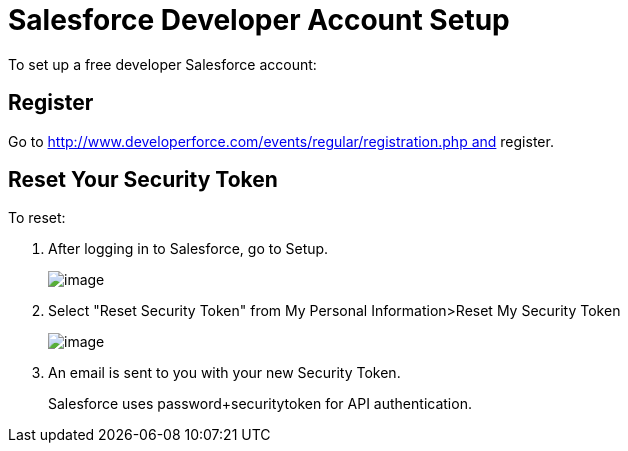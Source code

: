 = Salesforce Developer Account Setup
:keywords: cloudhub, salesforce

To set up a free developer Salesforce account:

== Register

Go to http://www.developerforce.com/events/regular/registration.php and register.

== Reset Your Security Token

To reset:

. After logging in to Salesforce, go to Setup.
+
image:/docs/download/attachments/122752465/SFDC-Setup-1.png?version=1&modificationDate=1305663668418[image]
+
. Select "Reset Security Token" from My Personal Information>Reset My Security Token
+
image:/docs/download/attachments/122752465/SFDC-ResetSecurityToken.png?version=1&modificationDate=1305663668427[image]
+
. An email is sent to you with your new Security Token.
+
Salesforce uses password+securitytoken for API authentication.
